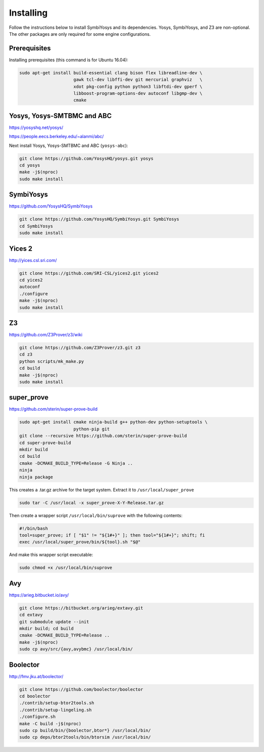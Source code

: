 Installing
==========

Follow the instructions below to install SymbiYosys and its dependencies.
Yosys, SymbiYosys, and Z3 are non-optional. The other packages are only
required for some engine configurations.

Prerequisites
-------------

Installing prerequisites (this command is for Ubuntu 16.04):

.. code-block:: text

   sudo apt-get install build-essential clang bison flex libreadline-dev \
                        gawk tcl-dev libffi-dev git mercurial graphviz   \
                        xdot pkg-config python python3 libftdi-dev gperf \
                        libboost-program-options-dev autoconf libgmp-dev \
                        cmake

Yosys, Yosys-SMTBMC and ABC
---------------------------

https://yosyshq.net/yosys/

https://people.eecs.berkeley.edu/~alanmi/abc/

Next install Yosys, Yosys-SMTBMC and ABC (``yosys-abc``):

.. code-block:: text

   git clone https://github.com/YosysHQ/yosys.git yosys
   cd yosys
   make -j$(nproc)
   sudo make install

SymbiYosys
----------

https://github.com/YosysHQ/SymbiYosys

.. code-block:: text

   git clone https://github.com/YosysHQ/SymbiYosys.git SymbiYosys
   cd SymbiYosys
   sudo make install

Yices 2
-------

http://yices.csl.sri.com/

.. code-block:: text

   git clone https://github.com/SRI-CSL/yices2.git yices2
   cd yices2
   autoconf
   ./configure
   make -j$(nproc)
   sudo make install

Z3
--

https://github.com/Z3Prover/z3/wiki

.. code-block:: text

   git clone https://github.com/Z3Prover/z3.git z3
   cd z3
   python scripts/mk_make.py
   cd build
   make -j$(nproc)
   sudo make install

super_prove
-----------

https://github.com/sterin/super-prove-build

.. code-block:: text

   sudo apt-get install cmake ninja-build g++ python-dev python-setuptools \
                        python-pip git
   git clone --recursive https://github.com/sterin/super-prove-build
   cd super-prove-build
   mkdir build
   cd build
   cmake -DCMAKE_BUILD_TYPE=Release -G Ninja ..
   ninja
   ninja package

This creates a .tar.gz archive for the target system. Extract it to
``/usr/local/super_prove``

.. code-block:: text

   sudo tar -C /usr/local -x super_prove-X-Y-Release.tar.gz

Then create a wrapper script ``/usr/local/bin/suprove`` with the following contents:

.. code-block:: text

   #!/bin/bash
   tool=super_prove; if [ "$1" != "${1#+}" ]; then tool="${1#+}"; shift; fi
   exec /usr/local/super_prove/bin/${tool}.sh "$@"

And make this wrapper script executable:

.. code-block:: text

   sudo chmod +x /usr/local/bin/suprove

Avy
---

https://arieg.bitbucket.io/avy/

.. code-block:: text

   git clone https://bitbucket.org/arieg/extavy.git
   cd extavy
   git submodule update --init
   mkdir build; cd build
   cmake -DCMAKE_BUILD_TYPE=Release ..
   make -j$(nproc)
   sudo cp avy/src/{avy,avybmc} /usr/local/bin/

Boolector
---------

http://fmv.jku.at/boolector/

.. code-block:: text

   git clone https://github.com/boolector/boolector
   cd boolector
   ./contrib/setup-btor2tools.sh
   ./contrib/setup-lingeling.sh
   ./configure.sh
   make -C build -j$(nproc)
   sudo cp build/bin/{boolector,btor*} /usr/local/bin/
   sudo cp deps/btor2tools/bin/btorsim /usr/local/bin/

